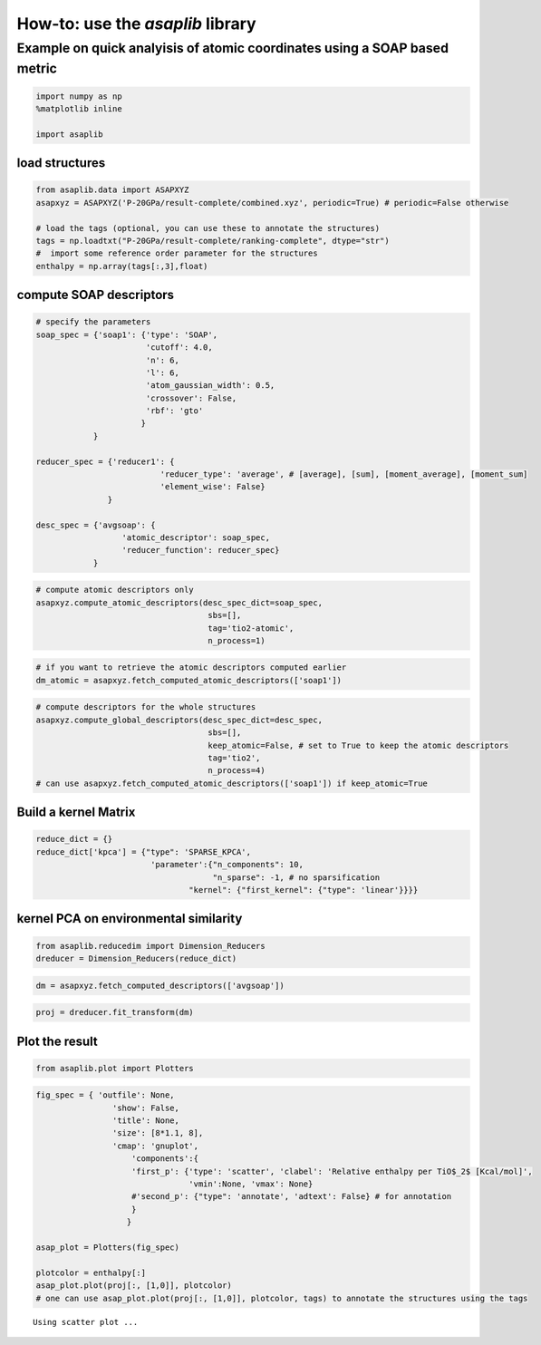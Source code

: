 How-to: use the `asaplib` library
==================================

Example on quick analyisis of atomic coordinates using a SOAP based metric
**************************************************************************

.. code:: ipython3

    import numpy as np
    %matplotlib inline

    import asaplib

load structures
---------------

.. code:: ipython3

    from asaplib.data import ASAPXYZ
    asapxyz = ASAPXYZ('P-20GPa/result-complete/combined.xyz', periodic=True) # periodic=False otherwise 

    # load the tags (optional, you can use these to annotate the structures)
    tags = np.loadtxt("P-20GPa/result-complete/ranking-complete", dtype="str")
    #  import some reference order parameter for the structures
    enthalpy = np.array(tags[:,3],float)

compute SOAP descriptors
------------------------

.. code:: ipython3

    # specify the parameters
    soap_spec = {'soap1': {'type': 'SOAP',
                           'cutoff': 4.0,
                           'n': 6,
                           'l': 6,
                           'atom_gaussian_width': 0.5,
                           'crossover': False,
                           'rbf': 'gto'
                          }
                }
    
    reducer_spec = {'reducer1': {
                              'reducer_type': 'average', # [average], [sum], [moment_average], [moment_sum]
                              'element_wise': False}
                   }
    
    desc_spec = {'avgsoap': {
                      'atomic_descriptor': soap_spec,
                      'reducer_function': reducer_spec}
                }

.. code:: ipython3

    # compute atomic descriptors only
    asapxyz.compute_atomic_descriptors(desc_spec_dict=soap_spec,
                                        sbs=[],
                                        tag='tio2-atomic',
                                        n_process=1)

.. code:: ipython3

    # if you want to retrieve the atomic descriptors computed earlier
    dm_atomic = asapxyz.fetch_computed_atomic_descriptors(['soap1'])

.. code:: ipython3

    # compute descriptors for the whole structures
    asapxyz.compute_global_descriptors(desc_spec_dict=desc_spec,
                                        sbs=[],
                                        keep_atomic=False, # set to True to keep the atomic descriptors
                                        tag='tio2',
                                        n_process=4)
    # can use asapxyz.fetch_computed_atomic_descriptors(['soap1']) if keep_atomic=True


Build a kernel Matrix
---------------------

.. code:: ipython3

    reduce_dict = {}
    reduce_dict['kpca'] = {"type": 'SPARSE_KPCA',
                            'parameter':{"n_components": 10,
                                         "n_sparse": -1, # no sparsification
                                    "kernel": {"first_kernel": {"type": 'linear'}}}}

kernel PCA on environmental similarity
--------------------------------------

.. code:: ipython3

    from asaplib.reducedim import Dimension_Reducers
    dreducer = Dimension_Reducers(reduce_dict)


.. code:: ipython3

    dm = asapxyz.fetch_computed_descriptors(['avgsoap'])

.. code:: ipython3

    proj = dreducer.fit_transform(dm)


Plot the result
---------------

.. code:: ipython3

    from asaplib.plot import Plotters

.. code:: ipython3

    fig_spec = { 'outfile': None,
                    'show': False,
                    'title': None,
                    'size': [8*1.1, 8],
                    'cmap': 'gnuplot',
                        'components':{
                        'first_p': {'type': 'scatter', 'clabel': 'Relative enthalpy per TiO$_2$ [Kcal/mol]',
                                    'vmin':None, 'vmax': None}
                        #'second_p': {"type": 'annotate', 'adtext': False} # for annotation 
                        }
                       }
        
    asap_plot = Plotters(fig_spec)
    
    plotcolor = enthalpy[:]
    asap_plot.plot(proj[:, [1,0]], plotcolor) 
    # one can use asap_plot.plot(proj[:, [1,0]], plotcolor, tags) to annotate the structures using the tags


.. parsed-literal::

    Using scatter plot ...

.. image:: TiO2-ASAP-KPCA.png


